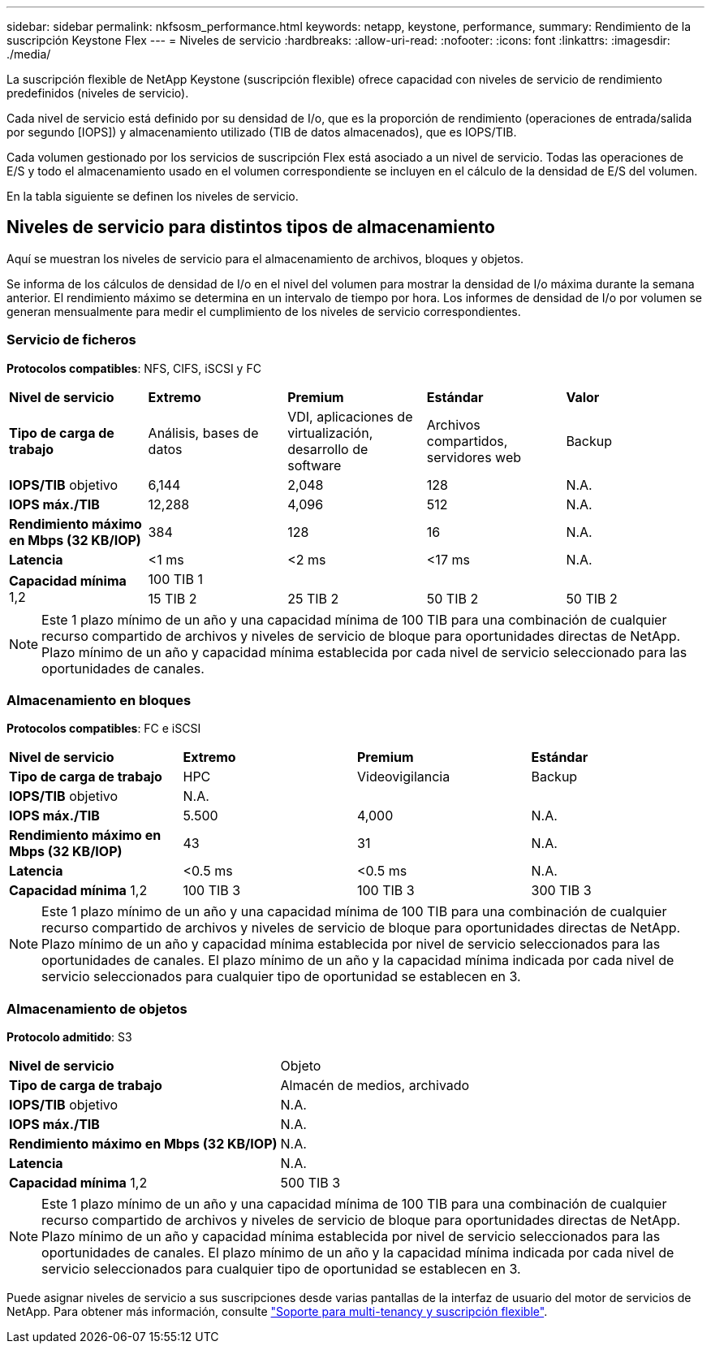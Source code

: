 ---
sidebar: sidebar 
permalink: nkfsosm_performance.html 
keywords: netapp, keystone, performance, 
summary: Rendimiento de la suscripción Keystone Flex 
---
= Niveles de servicio
:hardbreaks:
:allow-uri-read: 
:nofooter: 
:icons: font
:linkattrs: 
:imagesdir: ./media/


[role="lead"]
La suscripción flexible de NetApp Keystone (suscripción flexible) ofrece capacidad con niveles de servicio de rendimiento predefinidos (niveles de servicio).

Cada nivel de servicio está definido por su densidad de I/o, que es la proporción de rendimiento (operaciones de entrada/salida por segundo [IOPS]) y almacenamiento utilizado (TIB de datos almacenados), que es IOPS/TIB.

Cada volumen gestionado por los servicios de suscripción Flex está asociado a un nivel de servicio. Todas las operaciones de E/S y todo el almacenamiento usado en el volumen correspondiente se incluyen en el cálculo de la densidad de E/S del volumen.

En la tabla siguiente se definen los niveles de servicio.



== Niveles de servicio para distintos tipos de almacenamiento

Aquí se muestran los niveles de servicio para el almacenamiento de archivos, bloques y objetos.

Se informa de los cálculos de densidad de I/o en el nivel del volumen para mostrar la densidad de I/o máxima durante la semana anterior. El rendimiento máximo se determina en un intervalo de tiempo por hora. Los informes de densidad de I/o por volumen se generan mensualmente para medir el cumplimiento de los niveles de servicio correspondientes.



=== Servicio de ficheros

*Protocolos compatibles*: NFS, CIFS, iSCSI y FC

|===


| *Nivel de servicio* | *Extremo* | *Premium* | *Estándar* | *Valor* 


| *Tipo de carga de trabajo* | Análisis, bases de datos | VDI, aplicaciones de virtualización, desarrollo de software | Archivos compartidos, servidores web | Backup 


| *IOPS/TIB* objetivo | 6,144 | 2,048 | 128 | N.A. 


| *IOPS máx./TIB* | 12,288 | 4,096 | 512 | N.A. 


| *Rendimiento máximo en Mbps (32 KB/IOP)* | 384 | 128 | 16 | N.A. 


| *Latencia* | <1 ms | <2 ms | <17 ms | N.A. 


.2+| *Capacidad mínima* 1,2 4+| 100 TIB 1 


| 15 TIB 2 | 25 TIB 2 | 50 TIB 2 | 50 TIB 2 
|===

NOTE: Este 1 plazo mínimo de un año y una capacidad mínima de 100 TIB para una combinación de cualquier recurso compartido de archivos y niveles de servicio de bloque para oportunidades directas de NetApp. Plazo mínimo de un año y capacidad mínima establecida por cada nivel de servicio seleccionado para las oportunidades de canales.



=== Almacenamiento en bloques

*Protocolos compatibles*: FC e iSCSI

|===


| *Nivel de servicio* | *Extremo* | *Premium* | *Estándar* 


| *Tipo de carga de trabajo* | HPC | Videovigilancia | Backup 


| *IOPS/TIB* objetivo 3+| N.A. 


| *IOPS máx./TIB* | 5.500 | 4,000 | N.A. 


| *Rendimiento máximo en Mbps (32 KB/IOP)* | 43 | 31 | N.A. 


| *Latencia* | <0.5 ms | <0.5 ms | N.A. 


| *Capacidad mínima* 1,2 | 100 TIB 3 | 100 TIB 3 | 300 TIB 3 
|===

NOTE: Este 1 plazo mínimo de un año y una capacidad mínima de 100 TIB para una combinación de cualquier recurso compartido de archivos y niveles de servicio de bloque para oportunidades directas de NetApp. Plazo mínimo de un año y capacidad mínima establecida por nivel de servicio seleccionados para las oportunidades de canales. El plazo mínimo de un año y la capacidad mínima indicada por cada nivel de servicio seleccionados para cualquier tipo de oportunidad se establecen en 3.



=== Almacenamiento de objetos

*Protocolo admitido*: S3

|===


| *Nivel de servicio* | Objeto 


| *Tipo de carga de trabajo* | Almacén de medios, archivado 


| *IOPS/TIB* objetivo | N.A. 


| *IOPS máx./TIB* | N.A. 


| *Rendimiento máximo en Mbps (32 KB/IOP)* | N.A. 


| *Latencia* | N.A. 


| *Capacidad mínima* 1,2 | 500 TIB 3 
|===

NOTE: Este 1 plazo mínimo de un año y una capacidad mínima de 100 TIB para una combinación de cualquier recurso compartido de archivos y niveles de servicio de bloque para oportunidades directas de NetApp. Plazo mínimo de un año y capacidad mínima establecida por nivel de servicio seleccionados para las oportunidades de canales. El plazo mínimo de un año y la capacidad mínima indicada por cada nivel de servicio seleccionados para cualquier tipo de oportunidad se establecen en 3.

Puede asignar niveles de servicio a sus suscripciones desde varias pantallas de la interfaz de usuario del motor de servicios de NetApp. Para obtener más información, consulte link:nkfsosm_tenancy_overview.html["Soporte para multi-tenancy y suscripción flexible"].
